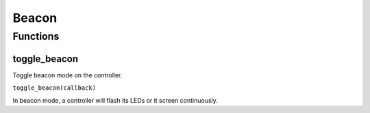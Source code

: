 Beacon
######

Functions
*********

toggle_beacon
=============

Toggle beacon mode on the controller.

``toggle_beacon(callback)``

In beacon mode, a controller will flash its LEDs or it screen continuously.
